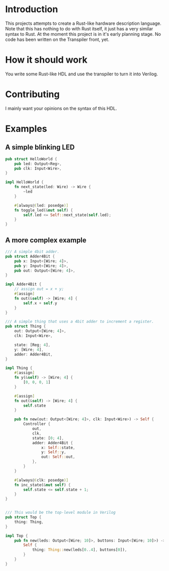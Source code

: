 #+NAME: A Rust-like hardware description language, transpiled directly into Verilog
#+AUTHOR: Benjamin Stürz <benni@stuerz.xyz>

* Introduction
This projects attempts to create a Rust-like hardware description language.
Note that this has nothing to do with Rust itself, it just has a very similar syntax to Rust.
At the moment this project is in it's early planning stage.
No code has been written on the Transpiler front, yet.

* How it should work
You write some Rust-like HDL and use the transpiler to turn it into Verilog.

* Contributing
I mainly want your opinions on the syntax of this HDL.

* Examples
** A simple blinking LED
#+begin_src rust
pub struct HelloWorld {
	pub led: Output<Reg>,
	pub clk: Input<Wire>,
}

impl HelloWorld {
	fn next_state(led: Wire) -> Wire {
		~led
	}
	
	#[always@(led: posedge)]
	fn toggle_led(&mut self) {
		self.led <= Self::next_state(self.led);
	}
}
#+end_src
** A more complex example
#+begin_src rust
/// A simple 4bit adder.
pub struct Adder4Bit {
	pub x: Input<[Wire; 4]>,
	pub y: Input<[Wire; 4]>,
	pub out: Output<[Wire; 4]>,
}

impl Adder4Bit {
	// assign out = x + y;
	#[assign]
	fn out(&self) -> [Wire; 4] {
		self.x + self.y
	}
}

/// A simple thing that uses a 4bit adder to increment a register.
pub struct Thing {
	out: Output<[Wire; 4]>,
	clk: Input<Wire>,

	state: [Reg; 4],
	y: [Wire; 4],
	adder: Adder4Bit,
}

impl Thing {
	#[assign]
	fn y(&self) -> [Wire; 4] {
		[0, 0, 0, 1]
	}

	#[assign]
	fn out(&self) -> [Wire; 4] {
		self.state
	}

	pub fn new(out: Output<[Wire; 4]>, clk: Input<Wire>) -> Self {
		Controller {
			out,
			clk,
			state: [0; 4],
			adder: Adder4Bit {
				x: Self::state,
				y: Self::y,
				out: Self::out,
			},
		}
	}

	#[always@(clk: posedge)]
	fn inc_state(&mut self) {
		self.state <= self.state + 1;
	}
}


/// This would be the top-level module in Verilog
pub struct Top {
	thing: Thing,
}

impl Top {
	pub fn new(leds: Output<[Wire; 10]>, buttons: Input<[Wire; 10]>) -> Self {
		Self {
			thing: Thing::new(leds[0..4], buttons[0]),
		}
	}
}
#+end_src
